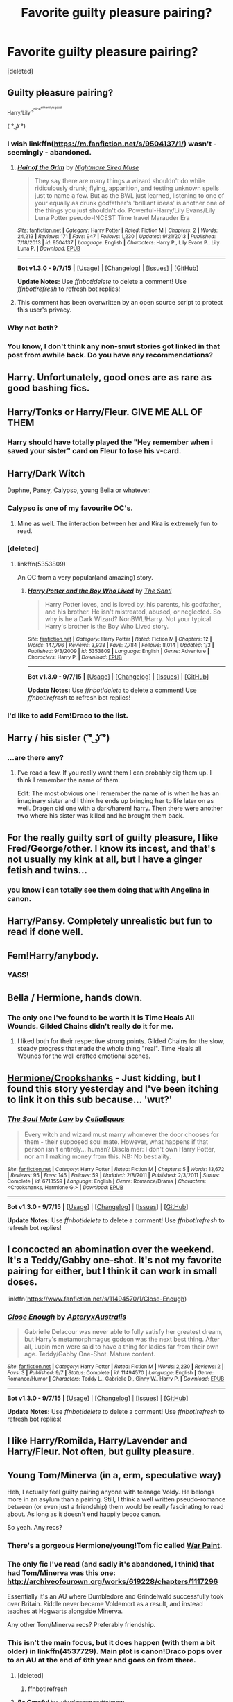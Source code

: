 #+TITLE: Favorite guilty pleasure pairing?

* Favorite guilty pleasure pairing?
:PROPERTIES:
:Score: 15
:DateUnix: 1441853436.0
:DateShort: 2015-Sep-10
:FlairText: Discussion
:END:
[deleted]


** Guilty pleasure pairing?

^{Harry/Lily^{is^{nice^{eitherlilyisgood}}}}

( ͡° ͜ʖ ͡°)
:PROPERTIES:
:Score: 25
:DateUnix: 1441859092.0
:DateShort: 2015-Sep-10
:END:

*** I wish linkffn([[https://m.fanfiction.net/s/9504137/1/]]) wasn't - seemingly - abandoned.
:PROPERTIES:
:Author: Slindish
:Score: 5
:DateUnix: 1441861830.0
:DateShort: 2015-Sep-10
:END:

**** [[http://www.fanfiction.net/s/9504137/1/][*/Hair of the Grim/*]] by [[https://www.fanfiction.net/u/2757979/Nightmare-Sired-Muse][/Nightmare Sired Muse/]]

#+begin_quote
  They say there are many things a wizard shouldn't do while ridiculously drunk; flying, apparition, and testing unknown spells just to name a few. But as the BWL just learned, listening to one of your equally as drunk godfather's 'brilliant ideas' is another one of the things you just shouldn't do. Powerful-Harry/Lily Evans/Lily Luna Potter pseudo-INCEST Time travel Marauder Era
#+end_quote

^{/Site/: [[http://www.fanfiction.net/][fanfiction.net]] *|* /Category/: Harry Potter *|* /Rated/: Fiction M *|* /Chapters/: 2 *|* /Words/: 24,213 *|* /Reviews/: 171 *|* /Favs/: 947 *|* /Follows/: 1,230 *|* /Updated/: 9/21/2013 *|* /Published/: 7/18/2013 *|* /id/: 9504137 *|* /Language/: English *|* /Characters/: Harry P., Lily Evans P., Lily Luna P. *|* /Download/: [[http://www.p0ody-files.com/ff_to_ebook/mobile/makeEpub.php?id=9504137][EPUB]]}

--------------

*Bot v1.3.0 - 9/7/15* *|* [[[https://github.com/tusing/reddit-ffn-bot/wiki/Usage][Usage]]] | [[[https://github.com/tusing/reddit-ffn-bot/wiki/Changelog][Changelog]]] | [[[https://github.com/tusing/reddit-ffn-bot/issues/][Issues]]] | [[[https://github.com/tusing/reddit-ffn-bot/][GitHub]]]

*Update Notes:* Use /ffnbot!delete/ to delete a comment! Use /ffnbot!refresh/ to refresh bot replies!
:PROPERTIES:
:Author: FanfictionBot
:Score: 3
:DateUnix: 1441861889.0
:DateShort: 2015-Sep-10
:END:


**** This comment has been overwritten by an open source script to protect this user's privacy.
:PROPERTIES:
:Author: metaridley18
:Score: 2
:DateUnix: 1441986354.0
:DateShort: 2015-Sep-11
:END:


*** Why not both?
:PROPERTIES:
:Author: ApteryxAustralis
:Score: 2
:DateUnix: 1441859545.0
:DateShort: 2015-Sep-10
:END:


*** You know, I don't think any non-smut stories got linked in that post from awhile back. Do you have any recommendations?
:PROPERTIES:
:Author: howtopleaseme
:Score: 1
:DateUnix: 1441860680.0
:DateShort: 2015-Sep-10
:END:


** Harry\Tonks. Unfortunately, good ones are as rare as good bashing fics.
:PROPERTIES:
:Score: 18
:DateUnix: 1441873280.0
:DateShort: 2015-Sep-10
:END:


** Harry/Tonks or Harry/Fleur. GIVE ME ALL OF THEM
:PROPERTIES:
:Author: Karasu-sama
:Score: 15
:DateUnix: 1441891209.0
:DateShort: 2015-Sep-10
:END:

*** Harry should have totally played the "Hey remember when i saved your sister" card on Fleur to lose his v-card.
:PROPERTIES:
:Author: _Invalid_Username__
:Score: 3
:DateUnix: 1441948354.0
:DateShort: 2015-Sep-11
:END:


** Harry/Dark Witch

Daphne, Pansy, Calypso, young Bella or whatever.
:PROPERTIES:
:Author: howtopleaseme
:Score: 12
:DateUnix: 1441860783.0
:DateShort: 2015-Sep-10
:END:

*** Calypso is one of my favourite OC's.
:PROPERTIES:
:Author: UndeadBBQ
:Score: 7
:DateUnix: 1441881641.0
:DateShort: 2015-Sep-10
:END:

**** Mine as well. The interaction between her and Kira is extremely fun to read.
:PROPERTIES:
:Author: howtopleaseme
:Score: 2
:DateUnix: 1441924908.0
:DateShort: 2015-Sep-11
:END:


*** [deleted]
:PROPERTIES:
:Score: 5
:DateUnix: 1441865556.0
:DateShort: 2015-Sep-10
:END:

**** linkffn(5353809)

An OC from a very popular(and amazing) story.
:PROPERTIES:
:Author: howtopleaseme
:Score: 4
:DateUnix: 1441866085.0
:DateShort: 2015-Sep-10
:END:

***** [[http://www.fanfiction.net/s/5353809/1/][*/Harry Potter and the Boy Who Lived/*]] by [[https://www.fanfiction.net/u/1239654/The-Santi][/The Santi/]]

#+begin_quote
  Harry Potter loves, and is loved by, his parents, his godfather, and his brother. He isn't mistreated, abused, or neglected. So why is he a Dark Wizard? NonBWL!Harry. Not your typical Harry's brother is the Boy Who Lived story.
#+end_quote

^{/Site/: [[http://www.fanfiction.net/][fanfiction.net]] *|* /Category/: Harry Potter *|* /Rated/: Fiction M *|* /Chapters/: 12 *|* /Words/: 147,796 *|* /Reviews/: 3,938 *|* /Favs/: 7,784 *|* /Follows/: 8,014 *|* /Updated/: 1/3 *|* /Published/: 9/3/2009 *|* /id/: 5353809 *|* /Language/: English *|* /Genre/: Adventure *|* /Characters/: Harry P. *|* /Download/: [[http://www.p0ody-files.com/ff_to_ebook/mobile/makeEpub.php?id=5353809][EPUB]]}

--------------

*Bot v1.3.0 - 9/7/15* *|* [[[https://github.com/tusing/reddit-ffn-bot/wiki/Usage][Usage]]] | [[[https://github.com/tusing/reddit-ffn-bot/wiki/Changelog][Changelog]]] | [[[https://github.com/tusing/reddit-ffn-bot/issues/][Issues]]] | [[[https://github.com/tusing/reddit-ffn-bot/][GitHub]]]

*Update Notes:* Use /ffnbot!delete/ to delete a comment! Use /ffnbot!refresh/ to refresh bot replies!
:PROPERTIES:
:Author: FanfictionBot
:Score: 2
:DateUnix: 1441866149.0
:DateShort: 2015-Sep-10
:END:


*** I'd like to add Fem!Draco to the list.
:PROPERTIES:
:Author: Thsle
:Score: 3
:DateUnix: 1441867808.0
:DateShort: 2015-Sep-10
:END:


** Harry / his sister ( ͡° ͜ʖ ͡°)
:PROPERTIES:
:Author: deirox
:Score: 9
:DateUnix: 1441865779.0
:DateShort: 2015-Sep-10
:END:

*** ...are there any?
:PROPERTIES:
:Author: _Blam_
:Score: 3
:DateUnix: 1441918122.0
:DateShort: 2015-Sep-11
:END:

**** I've read a few. If you really want them I can probably dig them up. I think I remember the name of them.

Edit: The most obvious one I remember the name of is when he has an imaginary sister and I think he ends up bringing her to life later on as well. Dragen did one with a dark/harem! harry. Then there were another two where his sister was killed and he brought them back.
:PROPERTIES:
:Author: ArtyMiss
:Score: 3
:DateUnix: 1441952179.0
:DateShort: 2015-Sep-11
:END:


** For the really guilty sort of guilty pleasure, I like Fred/George/other. I know its incest, and that's not usually my kink at all, but I have a ginger fetish and twins...
:PROPERTIES:
:Author: blueocean43
:Score: 6
:DateUnix: 1441891642.0
:DateShort: 2015-Sep-10
:END:

*** you know i can totally see them doing that with Angelina in canon.
:PROPERTIES:
:Author: _Invalid_Username__
:Score: 5
:DateUnix: 1441948399.0
:DateShort: 2015-Sep-11
:END:


** Harry/Pansy. Completely unrealistic but fun to read if done well.
:PROPERTIES:
:Author: BigFatNo
:Score: 7
:DateUnix: 1441902778.0
:DateShort: 2015-Sep-10
:END:


** Fem!Harry/anybody.
:PROPERTIES:
:Author: yardrat_welcomes_you
:Score: 10
:DateUnix: 1441894656.0
:DateShort: 2015-Sep-10
:END:

*** YASS!
:PROPERTIES:
:Score: 3
:DateUnix: 1441916283.0
:DateShort: 2015-Sep-11
:END:


** Bella / Hermione, hands down.
:PROPERTIES:
:Author: UndeadBBQ
:Score: 5
:DateUnix: 1441881608.0
:DateShort: 2015-Sep-10
:END:

*** The only one I've found to be worth it is Time Heals All Wounds. Gilded Chains didn't really do it for me.
:PROPERTIES:
:Author: Karinta
:Score: 1
:DateUnix: 1442066732.0
:DateShort: 2015-Sep-12
:END:

**** I liked both for their respective strong points. Gilded Chains for the slow, steady progress that made the whole thing "real". Time Heals all Wounds for the well crafted emotional scenes.
:PROPERTIES:
:Author: UndeadBBQ
:Score: 1
:DateUnix: 1442155963.0
:DateShort: 2015-Sep-13
:END:


** [[https://www.fanfiction.net/s/6713559/1/The-Soul-Mate-Law][Hermione/Crookshanks]] - Just kidding, but I found this story yesterday and I've been itching to link it on this sub because... 'wut?'
:PROPERTIES:
:Author: Riversz
:Score: 5
:DateUnix: 1441900267.0
:DateShort: 2015-Sep-10
:END:

*** [[http://www.fanfiction.net/s/6713559/1/][*/The Soul Mate Law/*]] by [[https://www.fanfiction.net/u/2112255/CeliaEquus][/CeliaEquus/]]

#+begin_quote
  Every witch and wizard must marry whomever the door chooses for them - their supposed soul mate. However, what happens if that person isn't entirely... human? Disclaimer: I don't own Harry Potter, nor am I making money from this. NB: No bestiality.
#+end_quote

^{/Site/: [[http://www.fanfiction.net/][fanfiction.net]] *|* /Category/: Harry Potter *|* /Rated/: Fiction M *|* /Chapters/: 5 *|* /Words/: 13,672 *|* /Reviews/: 95 *|* /Favs/: 146 *|* /Follows/: 59 *|* /Updated/: 2/8/2011 *|* /Published/: 2/3/2011 *|* /Status/: Complete *|* /id/: 6713559 *|* /Language/: English *|* /Genre/: Romance/Drama *|* /Characters/: <Crookshanks, Hermione G.> *|* /Download/: [[http://www.p0ody-files.com/ff_to_ebook/mobile/makeEpub.php?id=6713559][EPUB]]}

--------------

*Bot v1.3.0 - 9/7/15* *|* [[[https://github.com/tusing/reddit-ffn-bot/wiki/Usage][Usage]]] | [[[https://github.com/tusing/reddit-ffn-bot/wiki/Changelog][Changelog]]] | [[[https://github.com/tusing/reddit-ffn-bot/issues/][Issues]]] | [[[https://github.com/tusing/reddit-ffn-bot/][GitHub]]]

*Update Notes:* Use /ffnbot!delete/ to delete a comment! Use /ffnbot!refresh/ to refresh bot replies!
:PROPERTIES:
:Author: FanfictionBot
:Score: 5
:DateUnix: 1441900308.0
:DateShort: 2015-Sep-10
:END:


** I concocted an abomination over the weekend. It's a Teddy/Gabby one-shot. It's not my favorite pairing for either, but I think it can work in small doses.

linkffn([[https://www.fanfiction.net/s/11494570/1/Close-Enough]])
:PROPERTIES:
:Author: ApteryxAustralis
:Score: 5
:DateUnix: 1441858364.0
:DateShort: 2015-Sep-10
:END:

*** [[http://www.fanfiction.net/s/11494570/1/][*/Close Enough/*]] by [[https://www.fanfiction.net/u/7098030/ApteryxAustralis][/ApteryxAustralis/]]

#+begin_quote
  Gabrielle Delacour was never able to fully satisfy her greatest dream, but Harry's metamorphmagus godson was the next best thing. After all, Lupin men were said to have a thing for ladies far from their own age. Teddy/Gabby One-Shot. Mature content.
#+end_quote

^{/Site/: [[http://www.fanfiction.net/][fanfiction.net]] *|* /Category/: Harry Potter *|* /Rated/: Fiction M *|* /Words/: 2,230 *|* /Reviews/: 2 *|* /Favs/: 3 *|* /Published/: 9/7 *|* /Status/: Complete *|* /id/: 11494570 *|* /Language/: English *|* /Genre/: Romance/Humor *|* /Characters/: Teddy L., Gabrielle D., Ginny W., Harry P. *|* /Download/: [[http://www.p0ody-files.com/ff_to_ebook/mobile/makeEpub.php?id=11494570][EPUB]]}

--------------

*Bot v1.3.0 - 9/7/15* *|* [[[https://github.com/tusing/reddit-ffn-bot/wiki/Usage][Usage]]] | [[[https://github.com/tusing/reddit-ffn-bot/wiki/Changelog][Changelog]]] | [[[https://github.com/tusing/reddit-ffn-bot/issues/][Issues]]] | [[[https://github.com/tusing/reddit-ffn-bot/][GitHub]]]

*Update Notes:* Use /ffnbot!delete/ to delete a comment! Use /ffnbot!refresh/ to refresh bot replies!
:PROPERTIES:
:Author: FanfictionBot
:Score: 4
:DateUnix: 1441858407.0
:DateShort: 2015-Sep-10
:END:


** I like Harry/Romilda, Harry/Lavender and Harry/Fleur. Not often, but guilty pleasure.
:PROPERTIES:
:Author: Aidenk77
:Score: 4
:DateUnix: 1441865396.0
:DateShort: 2015-Sep-10
:END:


** Young Tom/Minerva (in a, erm, speculative way)

Heh, I actually feel guilty pairing anyone with teenage Voldy. He belongs more in an asylum than a pairing. Still, I think a well written pseudo-romance between (or even just a friendship) them would be really fascinating to read about. As long as it doesn't end happily becoz canon.

So yeah. Any recs?
:PROPERTIES:
:Score: 4
:DateUnix: 1441936647.0
:DateShort: 2015-Sep-11
:END:

*** There's a gorgeous Hermione/young!Tom fic called [[https://www.fanfiction.net/s/10402749/1/War-Paint][War Paint]].
:PROPERTIES:
:Author: Karinta
:Score: 3
:DateUnix: 1442066785.0
:DateShort: 2015-Sep-12
:END:


*** The only fic I've read (and sadly it's abandoned, I think) that had Tom/Minerva was this one: [[http://archiveofourown.org/works/619228/chapters/1117296]]

Essentially it's an AU where Dumbledore and Grindelwald successfully took over Britain. Riddle never became Voldemort as a result, and instead teaches at Hogwarts alongside Minerva.

Any other Tom/Minerva recs? Preferably friendship.
:PROPERTIES:
:Author: redtreered
:Score: 1
:DateUnix: 1442088513.0
:DateShort: 2015-Sep-13
:END:


*** This isn't the main focus, but it does happen (with them a bit older) in linkffn(4537729). Main plot is canon!Draco pops over to an AU at the end of 6th year and goes on from there.
:PROPERTIES:
:Author: ssnik992
:Score: 1
:DateUnix: 1442193819.0
:DateShort: 2015-Sep-14
:END:

**** [deleted]
:PROPERTIES:
:Score: 1
:DateUnix: 1442193885.0
:DateShort: 2015-Sep-14
:END:

***** ffnbot!refresh
:PROPERTIES:
:Author: ssnik992
:Score: 1
:DateUnix: 1442197254.0
:DateShort: 2015-Sep-14
:END:


**** [[http://www.fanfiction.net/s/4537729/1/][*/Be Careful/*]] by [[https://www.fanfiction.net/u/691439/whydoyouneedtoknow][/whydoyouneedtoknow/]]

#+begin_quote
  Starts after Ch. 1 of DH, crossover with Dangerverse AU, short chapters. Draco Malfoy, trapped in a life he never chose, wishes as he falls asleep that he were somewhere he could start over. Maybe he should have listened to his proverbs. Now complete.
#+end_quote

^{/Site/: [[http://www.fanfiction.net/][fanfiction.net]] *|* /Category/: Harry Potter *|* /Rated/: Fiction T *|* /Chapters/: 111 *|* /Words/: 293,574 *|* /Reviews/: 1,514 *|* /Favs/: 293 *|* /Follows/: 125 *|* /Updated/: 1/28/2010 *|* /Published/: 9/14/2008 *|* /Status/: Complete *|* /id/: 4537729 *|* /Language/: English *|* /Genre/: Drama/Family *|* /Characters/: Draco M. *|* /Download/: [[http://www.p0ody-files.com/ff_to_ebook/mobile/makeEpub.php?id=4537729][EPUB]]}

--------------

*Bot v1.3.0 - 9/7/15* *|* [[[https://github.com/tusing/reddit-ffn-bot/wiki/Usage][Usage]]] | [[[https://github.com/tusing/reddit-ffn-bot/wiki/Changelog][Changelog]]] | [[[https://github.com/tusing/reddit-ffn-bot/issues/][Issues]]] | [[[https://github.com/tusing/reddit-ffn-bot/][GitHub]]]

*Update Notes:* Use /ffnbot!delete/ to delete a comment! Use /ffnbot!refresh/ to refresh bot replies!
:PROPERTIES:
:Author: FanfictionBot
:Score: 1
:DateUnix: 1442197349.0
:DateShort: 2015-Sep-14
:END:


** Menage a trio. It's basically the OTP of the series already so why not just take it a step further.
:PROPERTIES:
:Author: _Invalid_Username__
:Score: 3
:DateUnix: 1441948286.0
:DateShort: 2015-Sep-11
:END:


** Harry/Voldemort. It's fun.
:PROPERTIES:
:Author: silkrobe
:Score: 7
:DateUnix: 1441877255.0
:DateShort: 2015-Sep-10
:END:


** Draco/Luna. It seems strange but it feels like they would work and wouldn't work at the same time. She is patient and kind but stern which he would need to get his act together. But she is also strange enough to be able to see past the person he puts forward. I am a believer that while Draco is a dick, he is completely capable of being a good person.

Edit: failure to check autocorect fails
:PROPERTIES:
:Author: 12th_companion
:Score: 5
:DateUnix: 1441897281.0
:DateShort: 2015-Sep-10
:END:

*** Color me intrigued. Got any suggestions?
:PROPERTIES:
:Author: fairyrebel
:Score: 1
:DateUnix: 1442958346.0
:DateShort: 2015-Sep-23
:END:


** Luna/George forever
:PROPERTIES:
:Author: hmeeshy
:Score: 2
:DateUnix: 1442019497.0
:DateShort: 2015-Sep-12
:END:


** Snarry.
:PROPERTIES:
:Author: yukkykitty
:Score: 6
:DateUnix: 1441860917.0
:DateShort: 2015-Sep-10
:END:

*** My favorite, I have no shame. On the other hand, this pair has some seriously incredible and well written stories. I think it is because so many fans are "older".
:PROPERTIES:
:Score: 4
:DateUnix: 1441916349.0
:DateShort: 2015-Sep-11
:END:

**** I definitely feel like good Snarry is really hard to find these days. Most of the good fics were written years ago and newer stuff tends to be really bad or incredibly short. Or both. Bring back dementordelta!
:PROPERTIES:
:Author: Korsola
:Score: 0
:DateUnix: 1442352295.0
:DateShort: 2015-Sep-16
:END:

***** I have to mention a recent fic I came across - it is one of the best Snarry stories I have EVER come across. Ever.

Sticks to canon but with major tweaking on the side lines due to one of the best uses of time-travel I've ever read. Excellent character development, slow building relationship and wonderful characterization and building of Snape. Very funny especially early on, but gets darker and more intense as the time in the story passes. I highly recommend - it is a one-shot but very long and spellbinding. Added it to my uh, Snarry collection. Lol.

[[http://archiveofourown.org/works/670548][The Boy Who Died a Lot]]
:PROPERTIES:
:Score: 0
:DateUnix: 1442360669.0
:DateShort: 2015-Sep-16
:END:

****** Awesome! Thanks :3

I'd share some recs too but 95% of the ones I have are old fics I'm sure you've read!
:PROPERTIES:
:Author: Korsola
:Score: 1
:DateUnix: 1442361031.0
:DateShort: 2015-Sep-16
:END:

******* ...To be honest, I've only recently got into HP fanfiction. I've read fanfiction for years in other fandoms but never HP (I only wanted to read the books)...but I've read some really good stories so far, most of which include Snarry - and yes, several on my list are the "classics".

There is an ongoing one I'm reading, has Snarry...but a very realistic and painful take on what would have happened if /they'd/ happened while at Hogwarts. What makes it interesting is that it is from Lupin's side as he's having his own personal problems with Tonks. Features varying amounts of horror from the Order of the Phoenix as well. If you're interested, I can link it. (And the author also writes some seriously excellent Harry/Hermione).
:PROPERTIES:
:Score: 1
:DateUnix: 1442361659.0
:DateShort: 2015-Sep-16
:END:

******** Well, I have tons of Snarry (and Drarry if you're into that) saved if you'd like me to rec some of my favorites.
:PROPERTIES:
:Author: Korsola
:Score: 1
:DateUnix: 1442363554.0
:DateShort: 2015-Sep-16
:END:


** I've got a bit of a soft spot for Harry/Lavender, although they're few and far between.

I've said it before, but I really want to read a Harry/Mrs Granger. Not some smutty story where it's a threesome/more some with Hermione though.
:PROPERTIES:
:Author: Slindish
:Score: 2
:DateUnix: 1441862073.0
:DateShort: 2015-Sep-10
:END:

*** Have you checked out [[http://archiveofourown.org/works/4274055][this one?]]
:PROPERTIES:
:Author: ArguingPizza
:Score: 2
:DateUnix: 1441869820.0
:DateShort: 2015-Sep-10
:END:

**** Pretty boring. Smut with a replaceable cast. Nothing accept names and sex.
:PROPERTIES:
:Author: Slindish
:Score: 3
:DateUnix: 1441871203.0
:DateShort: 2015-Sep-10
:END:


** Harry/Scorpius

I like imagining Draco's reaction.
:PROPERTIES:
:Author: inimically
:Score: 2
:DateUnix: 1441914434.0
:DateShort: 2015-Sep-11
:END:


** Harry/Sirius

JUDGE ME I DARE YOU!
:PROPERTIES:
:Author: NaughtyGaymer
:Score: 2
:DateUnix: 1441932485.0
:DateShort: 2015-Sep-11
:END:

*** And here was me feeling all high and mighty about having no guilty pairings and then you remind me that I once spent a night browsing this tag on AO3...
:PROPERTIES:
:Author: SilverCookieDust
:Score: 6
:DateUnix: 1441939443.0
:DateShort: 2015-Sep-11
:END:


*** [deleted]
:PROPERTIES:
:Score: 2
:DateUnix: 1442024382.0
:DateShort: 2015-Sep-12
:END:

**** Yup! It's pretty good, but my favourite fic for the pairing is Corresponding Follies.
:PROPERTIES:
:Author: NaughtyGaymer
:Score: 1
:DateUnix: 1442024625.0
:DateShort: 2015-Sep-12
:END:

***** It sounds interesting but I can't find a copy. Do you have one you could PM me or post? Thanks!
:PROPERTIES:
:Author: DandalfTheWhite
:Score: 1
:DateUnix: 1442104916.0
:DateShort: 2015-Sep-13
:END:

****** [[https://www.dropbox.com/s/z9ameotq97ygwtp/EnglishMuffin2%20-%20Corresponding%20Follies.htm?dl=0][A copy of Corresponding Follies]].
:PROPERTIES:
:Author: SilverCookieDust
:Score: 2
:DateUnix: 1442111261.0
:DateShort: 2015-Sep-13
:END:

******* You rock, thanks!
:PROPERTIES:
:Author: DandalfTheWhite
:Score: 1
:DateUnix: 1442112815.0
:DateShort: 2015-Sep-13
:END:
